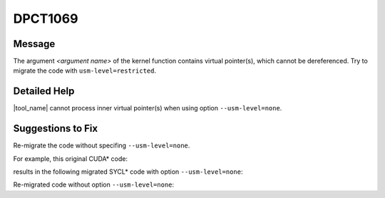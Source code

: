 .. _DPCT1069:

DPCT1069
========

Message
-------

.. _msg-1069-start:

The argument *<argument name>* of the kernel function contains virtual
pointer(s), which cannot be dereferenced. Try to migrate the code with
``usm-level=restricted``.

.. _msg-1069-end:

Detailed Help
-------------

|tool_name| cannot process inner virtual pointer(s) when using option
``--usm-level=none``.

Suggestions to Fix
------------------

Re-migrate the code without specifing ``--usm-level=none``.

For example, this original CUDA\* code:

.. code-block:: cpp
   :linenos:

   struct AAA {
     int *a;
   };
   
   __global__ void k(AAA obj) {
     obj.a[2] = 123;
   }
   
   void foo() {
     AAA obj;
     int *a;
     cudaMalloc(&a, sizeof(int) * 10);
     obj.a = a;
     k<<<1, 1>>>(obj);
   }

results in the following migrated SYCL\* code with option ``--usm-level=none``:

.. code-block:: cpp
   :linenos:

   #define DPCT_USM_LEVEL_NONE
   #include <sycl/sycl.hpp>
   #include <dpct/dpct.hpp>
   struct AAA {
     int *a;
   };
   
   void k(AAA obj) {
     obj.a[2] = 123;
   }
   
   void foo() {
     AAA obj;
     int *a;
     a = (int *)dpct::dpct_malloc(sizeof(int) * 10);
     obj.a = a;
     /*
     DPCT1069:0: The argument 'obj' of the kernel function contains virtual
     pointer(s), which cannot be dereferenced. Try to migrate the code with
     "usm-level=restricted".
     */
     dpct::get_out_of_order_queue().parallel_for(
         sycl::nd_range<3>(sycl::range<3>(1, 1, 1), sycl::range<3>(1, 1, 1)),
         [=](sycl::nd_item<3> item_ct1) {
           k(obj);
         });
   }

Re-migrated code without option ``--usm-level=none``:

.. code-block:: cpp
   :linenos:

   #include <sycl/sycl.hpp>
   #include <dpct/dpct.hpp>
   struct AAA {
     int *a;
   };
   
   void k(AAA obj) {
     obj.a[2] = 123;
   }
   
   void foo() {
     sycl::device dev_ct1;
     sycl::queue q_ct1(dev_ct1,
                       sycl::property_list{sycl::property::queue::in_order()});
     AAA obj;
     int *a;
     a = sycl::malloc_device<int>(10, q_ct1);
     obj.a = a;
     q_ct1.parallel_for(
         sycl::nd_range<3>(sycl::range<3>(1, 1, 1), sycl::range<3>(1, 1, 1)),
         [=](sycl::nd_item<3> item_ct1) {
           k(obj);
         });
   }

